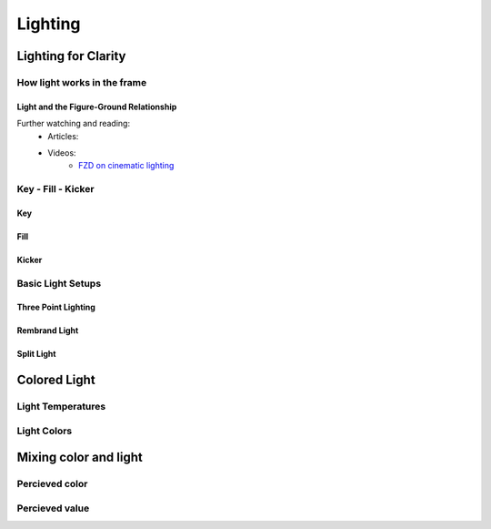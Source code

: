 ########
Lighting
########

********************
Lighting for Clarity
********************

How light works in the frame
============================

Light and the Figure-Ground Relationship
----------------------------------------

Further watching and reading:
    * Articles:
    * Videos:
        * `FZD on cinematic lighting <https://www.youtube.com/watch?v=om6uEktFodA>`_

.. _keyFillKicker:

Key - Fill - Kicker
===================

Key
---

Fill
----

Kicker
------

.. _lightSetups:

Basic Light Setups
==================
.. Basic setups, but please be creative and figure out nice lighting yourself.

.. https://www.photovideoedu.com/Learn/Articles/the-five-basic-portrait-lighting-setups.aspx

Three Point Lighting
--------------------

Rembrand Light
--------------

Split Light
-----------


*************
Colored Light
*************

Light Temperatures
==================

Light Colors
============

**********************
Mixing color and light
**********************

Percieved color
===============

Percieved value
===============
